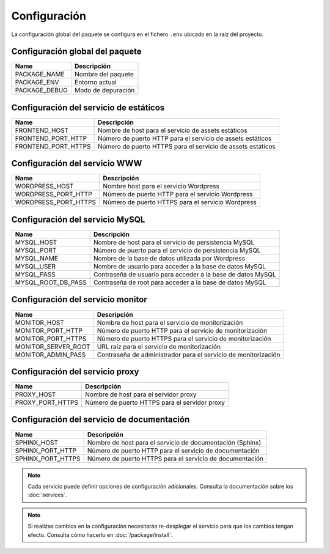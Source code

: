 Configuración
=============

La configuración global del paquete se configura en el fichero ``.env``
ubicado en la raíz del proyecto.


Configuración global del paquete
~~~~~~~~~~~~~~~~~~~~~~~~~~~~~~~~

+--------------------------+-------------------------------------------------------------+
| Name                     | Descripción                                                 |
+==========================+=============================================================+
| PACKAGE_NAME             | Nombre del paquete                                          |
+--------------------------+-------------------------------------------------------------+
| PACKAGE_ENV              | Entorno actual                                              |
+--------------------------+-------------------------------------------------------------+
| PACKAGE_DEBUG            | Modo de depuración                                          |
+--------------------------+-------------------------------------------------------------+

Configuración del servicio de estáticos
~~~~~~~~~~~~~~~~~~~~~~~~~~~~~~~~~~~~~~~

+--------------------------+-------------------------------------------------------------+
| Name                     | Descripción                                                 |
+==========================+=============================================================+
| FRONTEND_HOST            | Nombre de host para el servicio de assets estáticos         |
+--------------------------+-------------------------------------------------------------+
| FRONTEND_PORT_HTTP       | Número de puerto HTTP para el servicio de assets estáticos  |
+--------------------------+-------------------------------------------------------------+
| FRONTEND_PORT_HTTPS      | Número de puerto HTTPS para el servicio de assets estáticos |
+--------------------------+-------------------------------------------------------------+

Configuración del servicio WWW
~~~~~~~~~~~~~~~~~~~~~~~~~~~~~~

+--------------------------+-------------------------------------------------------------+
| Name                     | Descripción                                                 |
+==========================+=============================================================+
| WORDPRESS_HOST           | Nombre host para el servicio Wordpress                      |
+--------------------------+-------------------------------------------------------------+
| WORDPRESS_PORT_HTTP      | Número de puerto HTTP para el servicio Wordpress            |
+--------------------------+-------------------------------------------------------------+
| WORDPRESS_PORT_HTTPS     | Número de puerto HTTPS para el servicio Wordpress           |
+--------------------------+-------------------------------------------------------------+

Configuración del servicio MySQL
~~~~~~~~~~~~~~~~~~~~~~~~~~~~~~~~

+--------------------------+-------------------------------------------------------------+
| Name                     | Descripción                                                 |
+==========================+=============================================================+
| MYSQL_HOST               | Nombre de host para el servicio de persistencia MySQL       |
+--------------------------+-------------------------------------------------------------+
| MYSQL_PORT               | Número de puerto para el servicio de persistencia MySQL     |
+--------------------------+-------------------------------------------------------------+
| MYSQL_NAME               | Nombre de la base de datos utilizada por Wordpress          |
+--------------------------+-------------------------------------------------------------+
| MYSQL_USER               | Nombre de usuario para acceder a la base de datos MySQL     |
+--------------------------+-------------------------------------------------------------+
| MYSQL_PASS               | Contraseña de usuario para acceder a la base de datos MySQL |
+--------------------------+-------------------------------------------------------------+
| MYSQL_ROOT_DB_PASS       | Contraseña de root para acceder a la base de datos MySQL    |
+--------------------------+-------------------------------------------------------------+

Configuración del servicio monitor
~~~~~~~~~~~~~~~~~~~~~~~~~~~~~~~~~~

+--------------------------+-------------------------------------------------------------+
| Name                     | Descripción                                                 |
+==========================+=============================================================+
| MONITOR_HOST             | Nombre de host para el servicio de monitorización           |
+--------------------------+-------------------------------------------------------------+
| MONITOR_PORT_HTTP        | Número de puerto HTTP para el servicio de monitorización    |
+--------------------------+-------------------------------------------------------------+
| MONITOR_PORT_HTTPS       | Número de puerto HTTPS para el servicio de monitorización   |
+--------------------------+-------------------------------------------------------------+
| MONITOR_SERVER_ROOT      | URL raíz para el servicio de monitorización                 |
+--------------------------+-------------------------------------------------------------+
| MONITOR_ADMIN_PASS       | Contraseña de administrador para el servicio de             |
|                          | monitorización                                              |
+--------------------------+-------------------------------------------------------------+

Configuración del servicio proxy
~~~~~~~~~~~~~~~~~~~~~~~~~~~~~~~~

+--------------------------+-------------------------------------------------------------+
| Name                     | Descripción                                                 |
+==========================+=============================================================+
| PROXY_HOST               | Nombre de host para el servidor proxy                       |
+--------------------------+-------------------------------------------------------------+
| PROXY_PORT_HTTPS         | Número de puerto HTTPS para el servidor proxy               |
+--------------------------+-------------------------------------------------------------+

Configuración del servicio de documentación
~~~~~~~~~~~~~~~~~~~~~~~~~~~~~~~~~~~~~~~~~~~

+--------------------------+-------------------------------------------------------------+
| Name                     | Descripción                                                 |
+==========================+=============================================================+
| SPHINX_HOST              | Nombre de host para el servicio de documentación (Sphinx)   |
+--------------------------+-------------------------------------------------------------+
| SPHINX_PORT_HTTP         | Número de puerto HTTP para el servicio de documentación     |
+--------------------------+-------------------------------------------------------------+
| SPHINX_PORT_HTTPS        | Número de puerto HTTPS para el servicio de documentación    | 
+--------------------------+-------------------------------------------------------------+

.. note::

   Cada servicio puede definir opciones de configuración adicionales.
   Consulta la documentación sobre los :doc:`services`.

.. note::

   Si realizas cambios en la configuración necesitarás re-desplegar el servicio
   para que los cambios tengan efecto. Consulta cómo hacerlo en
   :doc:`/package/install`.

